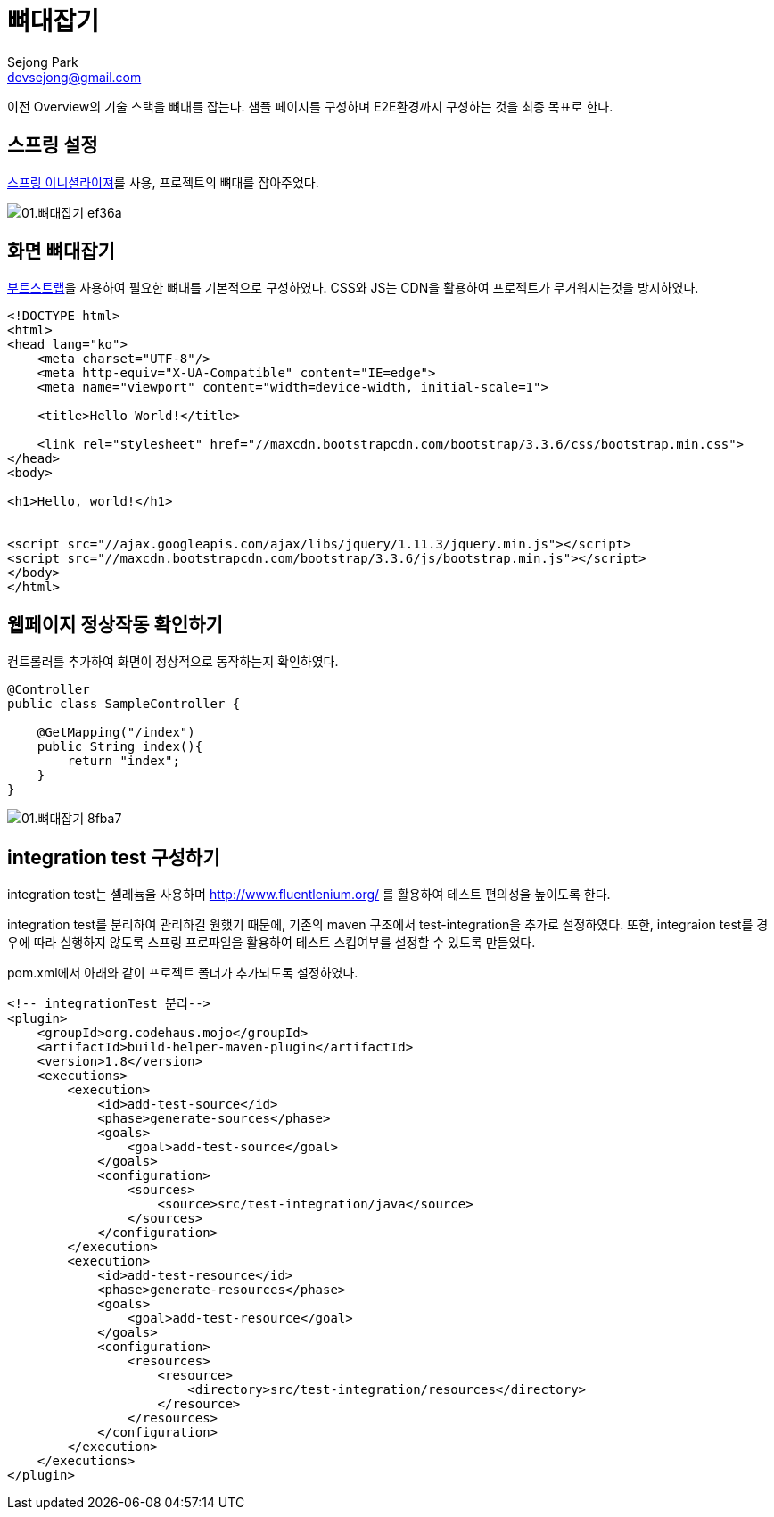= 뼈대잡기
Sejong Park <devsejong@gmail.com>
:imagesDir: 02.뼈대잡기

이전 Overview의 기술 스택을 뼈대를 잡는다. 샘플 페이지를 구성하며 E2E환경까지 구성하는 것을 최종 목표로 한다.

== 스프링 설정

https://start.spring.io/[스프링 이니셜라이져]를 사용, 프로젝트의 뼈대를 잡아주었다.

image::01.뼈대잡기-ef36a.png[]

== 화면 뼈대잡기

http://getbootstrap.com/getting-started/[부트스트랩]을 사용하여 필요한 뼈대를 기본적으로 구성하였다. CSS와 JS는 CDN을 활용하여 프로젝트가 무거워지는것을 방지하였다.

[source, html]
----
<!DOCTYPE html>
<html>
<head lang="ko">
    <meta charset="UTF-8"/>
    <meta http-equiv="X-UA-Compatible" content="IE=edge">
    <meta name="viewport" content="width=device-width, initial-scale=1">

    <title>Hello World!</title>

    <link rel="stylesheet" href="//maxcdn.bootstrapcdn.com/bootstrap/3.3.6/css/bootstrap.min.css">
</head>
<body>

<h1>Hello, world!</h1>


<script src="//ajax.googleapis.com/ajax/libs/jquery/1.11.3/jquery.min.js"></script>
<script src="//maxcdn.bootstrapcdn.com/bootstrap/3.3.6/js/bootstrap.min.js"></script>
</body>
</html>
----

== 웹페이지 정상작동 확인하기

컨트롤러를 추가하여 화면이 정상적으로 동작하는지 확인하였다.

[source, java]
----
@Controller
public class SampleController {

    @GetMapping("/index")
    public String index(){
        return "index";
    }
}
----

image::01.뼈대잡기-8fba7.png[]

== integration test 구성하기

integration test는 셀레늄을 사용하며 http://www.fluentlenium.org/ 를 활용하여 테스트 편의성을 높이도록 한다.

integration test를 분리하여 관리하길 원했기 때문에, 기존의 maven 구조에서 test-integration을 추가로 설정하였다.
또한, integraion test를 경우에 따라 실행하지 않도록 스프링 프로파일을 활용하여 테스트 스킵여부를 설정할 수 있도록 만들었다.

pom.xml에서 아래와 같이 프로젝트 폴더가 추가되도록 설정하였다.

[source, xml]
----
<!-- integrationTest 분리-->
<plugin>
    <groupId>org.codehaus.mojo</groupId>
    <artifactId>build-helper-maven-plugin</artifactId>
    <version>1.8</version>
    <executions>
        <execution>
            <id>add-test-source</id>
            <phase>generate-sources</phase>
            <goals>
                <goal>add-test-source</goal>
            </goals>
            <configuration>
                <sources>
                    <source>src/test-integration/java</source>
                </sources>
            </configuration>
        </execution>
        <execution>
            <id>add-test-resource</id>
            <phase>generate-resources</phase>
            <goals>
                <goal>add-test-resource</goal>
            </goals>
            <configuration>
                <resources>
                    <resource>
                        <directory>src/test-integration/resources</directory>
                    </resource>
                </resources>
            </configuration>
        </execution>
    </executions>
</plugin>
----
